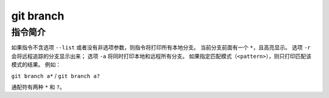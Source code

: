 git branch
==========

指令简介
--------

如果指令不含选项 ``--list`` 或者没有非选项参数，则指令将打印所有本地分支。
当前分支前面有一个 ``*``，且高亮显示。
选项 ``-r`` 会将远程追踪的分支显示出来；
选项 ``-a`` 将同时打印本地和远程所有分支。
如果指定匹配模式（``<pattern>``），则只打印匹配该模式的结果。
例如：

``git branch a*`` / ``git branch a?``

通配符有两种 ``*`` 和 ``?``。
